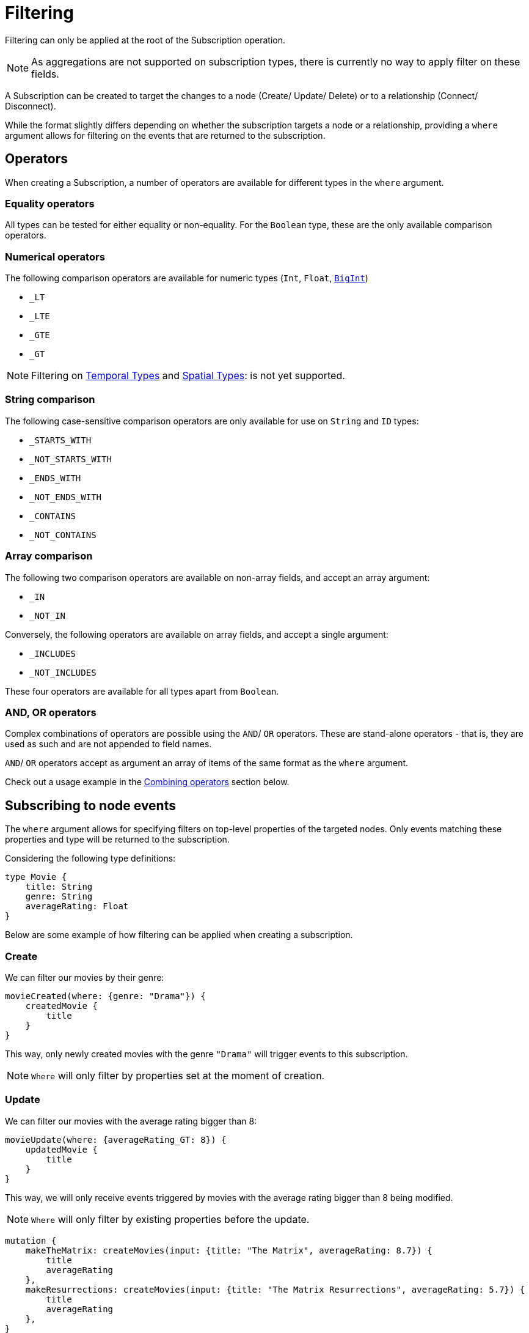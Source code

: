 [[create]]
= Filtering

Filtering can only be applied at the root of the Subscription operation.

NOTE: As aggregations are not supported on subscription types, there is currently no way to apply filter on these fields.

A Subscription can be created to target the changes to a node (Create/ Update/ Delete) or to a relationship (Connect/ Disconnect). 

While the format slightly differs depending on whether the subscription targets a node or a relationship, providing a `where` argument allows for filtering on the events that are returned to the subscription.

== Operators

When creating a Subscription, a number of operators are available for different types in the `where` argument.

=== Equality operators

All types can be tested for either equality or non-equality. For the `Boolean` type, these are the only available comparison operators.

[[filtering-numerical-operators]]
=== Numerical operators

The following comparison operators are available for numeric types (`Int`, `Float`, xref::type-definitions/types.adoc#type-definitions-types-bigint[`BigInt`])

* `_LT`
* `_LTE`
* `_GTE`
* `_GT`

NOTE: Filtering on xref::type-definitions/types.adoc#type-definitions-types-temporal[Temporal Types] and xref::type-definitions/types.adoc#type-definitions-types-spatial[Spatial Types]: is not yet supported.

=== String comparison

The following case-sensitive comparison operators are only available for use on `String` and `ID` types:

* `_STARTS_WITH`
* `_NOT_STARTS_WITH`
* `_ENDS_WITH`
* `_NOT_ENDS_WITH`
* `_CONTAINS`
* `_NOT_CONTAINS`

=== Array comparison

The following two comparison operators are available on non-array fields, and accept an array argument:

* `_IN`
* `_NOT_IN`

Conversely, the following operators are available on array fields, and accept a single argument:

* `_INCLUDES`
* `_NOT_INCLUDES`

These four operators are available for all types apart from `Boolean`.

=== AND, OR operators

Complex combinations of operators are possible using the `AND`/ `OR` operators. 
These are stand-alone operators - that is, they are used as such and are not appended to field names. 

`AND`/ `OR` operators accept as argument an array of items of the same format as the `where` argument. 

Check out a usage example in the xref:subscriptions/filtering.adoc#combining-operators[Combining operators] section below.

[[node-events-usage]]
== Subscribing to node events

The `where` argument allows for specifying filters on top-level properties of the targeted nodes.
Only events matching these properties and type will be returned to the subscription.

Considering the following type definitions:
[source, graphql, indent=0]
----
type Movie {
    title: String
    genre: String
    averageRating: Float
}
----
Below are some example of how filtering can be applied when creating a subscription.

=== Create
We can filter our movies by their genre:

[source, graphql, indent=0]
----
movieCreated(where: {genre: "Drama"}) {
    createdMovie {
        title
    }
}
----

This way, only newly created movies with the genre `"Drama"` will trigger events to this subscription.

NOTE: `Where` will only filter by properties set at the moment of creation.

=== Update
We can filter our movies with the average rating bigger than 8:

[source, graphql, indent=0]
----
movieUpdate(where: {averageRating_GT: 8}) {
    updatedMovie {
        title
    }
}
----

This way, we will only receive events triggered by movies with the average rating bigger than 8 being modified.

NOTE: `Where` will only filter by existing properties before the update.

[source, graphql, indent=0]
----
mutation {
    makeTheMatrix: createMovies(input: {title: "The Matrix", averageRating: 8.7}) {
        title
        averageRating
    },
    makeResurrections: createMovies(input: {title: "The Matrix Resurrections", averageRating: 5.7}) {
        title
        averageRating
    },
}

mutation {
    updateTheMatrix: updateMovie(
        where: {title: "The Matrix"}
        update: {averageRating: 7.9}
    ) {
        title
    },
    updateResurrections: updateMovie(
        where: {title: "The Matrix Resurrections"}
        update: {averageRating: 8.9}
    ) {
        title
    }
}
----

Therefore, given the above subscription, these GraphQL operations will only be triggered for `"The Matrix"` movie.

=== Delete
we can filter our movies by their genre with the `NOT` filter:

[source, graphql, indent=0]
----
movieDeleted(where: {genre_NOT: "Comedy"}) {
    deletedMovie {
        title
    }
}
----

This way, only deleted movies of all genres except for `"Comedy"` will trigger events to this subscription.

NOTE: `Where` will only filter by existing properties right before deletion.

[[combining-operators]]
=== Combining operators

All above-mentioned operators can be combined using the `AND`/`OR` operators. 
They accept an array argument with items of the same format as the `where` argument, which means they can also be nested to form complex combinations.

Say we are picky fans of comedy movies and we only accept ratings below 7 for movies released before the 2000's. 
As an exception we also like the movie "The Matrix". However, we do not like any of its sequels. 
We could subscribe to any updates that we are interested in as follows:

[source, graphql, indent=0]
----
movieUpdate(where: {
    OR: [
        {title_ENDS_WITH: "The Matrix"},
        {AND: [
            {genre: "comedy"},
            {OR: [
                {releasedIn_LTE: 2000},
                {releasedIn_GT: 2000, averageRating_GT: 7}
            ]}
        ]}
    ]
}) {
    updatedMovie {
        title
    }
}
----


== Subscribing to relationship events

When subscribing to relationship events, the `where` argument still allows for specifying filters on the top-level properties of the targeted nodes, and also supports specifying filters on the relationship properties (`edge`) and on the top-level properties (`node`) of the nodes at the other end of the relationship. This is done by using the operators described above, and the usage is very similar to the one in xref:subscriptions/filtering.adoc#node-events-usage[Subscribing to node events].

The relationship-related filtering logic is even more powerful, as filters can also express the expected relationship field, or the expected concrete type at the other end of the relationship when having relationships to Abastract Types.

Only events matching these properties, conditions and type will be returned to this subscription.

Considering the following type definitions:
[source, graphql, indent=0]
----
type Movie {
    title: String
    genre: String
    actors: [Actor!]! @relationship(type: "ACTED_IN", properties: "ActedIn", direction: IN)
}
interface ActedIn @relationshipProperties {
    screenTime: Int!
}
type Actor {
    name: String
}
----

The format of the `where` argument is:
[source, graphql, indent=0]
----
{
    movie: {
        # top-level properties of the node targeted for the subscription operation, supports operators
        title_IN: []
    },
    createdRelationship: {
        actors: { # field name corresponding to a relationship in the type definition of the node targeted for the subscription operation
            edge: {
                 # properties of the relationship, supports operators
                screenTime_GT: 10,
            },
            node: {
                # top-level properties of the node on the other end of the relationship, supports operators
                name_STARTS_WITH: ""
            }
        }
    }
}
----

Below are some example of how filtering can be applied when creating a subscription to relationship events.

=== Connect
The following example filters the subscriptions to newly created relationships that are connecting a `Movie` from genres other than "Drama", to an `Actor` with a screen time bigger than 10:

[source, graphql, indent=0]
----
movieRelationshipCreated(where: { movie: { genre_NOT: "Drama" }, createdRelationship: { actors: { edge: { screenTime_GT: 10 } } } }) {
    movie {
        title
    }
    createdRelationship {
        actors { 
            screenTime
            node { 
                name
            }
        }
    }
}
----

NOTE: `Where` will only filter by properties set at the moment of creation.

=== Disconnect
The following example filters the subscriptions to deleted relationships that were connecting a `Movie` of genre Comedy or Adventure to an `Actor` named "Jim Carrey":

[source, graphql, indent=0]
----
movieRelationshipDeleted(where: { movie: { genre_IN: ["Comedy", "Adventure"] }, createdRelationship: { actors: { node: { name: "Jim Carrey" } } } }) {
    movie {
        title
    }
    deletedRelationship {
        actors { 
            screenTime
            node { 
                name
            }
        }
    }
}
----

NOTE: `Where` will only filter by existing properties right before deletion.


==== Relationship-related filters
So far we've seen how to filter the subscription events by using operations on nodes or relationship properties. The relationship-related filtering logic is even more powerful, as filters can also express the expected relationship field, or the expected concrete type at the other end of the relationship when having relationships to Abastract Types.

The following examples are valid for both connect/ disconnect events. Their purpose is to illustrate the various ways in which a subscription to a relationship event can be filtered to suit needs of various specificity.

Considering the following type definitions:
[source, graphql, indent=0]
----
type Movie {
    title: String
    genre: String
    actors: [Actor!]! @relationship(type: "ACTED_IN", properties: "ActedIn", direction: IN)
    directors: [Director!]! @relationship(type: "DIRECTED", properties: "Directed", direction: IN)
    reviewers: [Reviewer!]! @relationship(type: "REVIEWED", properties: "Review", direction: IN)
}
interface ActedIn @relationshipProperties {
    screenTime: Int!
}
type Actor {
    name: String
}
type Person implements Reviewer {
    name: String
    reputation: Int
}
union Director = Person | Actor
interface Directed @relationshipProperties {
    year: Int!
}
interface Reviewer {
    reputation: Int!
}
type Magazine implements Reviewer {
    title: String
    reputation: Int!
}
interface Review {
    score: Int!
}
----

And the base subscription operation:

[source, graphql, indent=0]
----
movieRelationshipDeleted(where: {}) {
    movie {
        title
    }
    deletedRelationship {
        actors { 
            screenTime
            node { 
                name
            }
        }
        directors {
            year
            node {
                ... on PersonEventPayload { # generated type
                    name
                    reputation
                }
                ... on ActorEventPayload { # generated type
                    name
                }
            }
        }
        reviewers {
            score
            node {
                reputation
                ... on MagazineEventPayload { # generated type
                    title
                    reputation
                }
                ... on PersonEventPayload { # generated type
                    name
                    reputation
                }
            }
        }
    }
}
----

The following examples play around with the value of the `where` argument in order to achieve different results.

=== Filtering via implicit/ explicit declaration 

Implicit or explicit declaration is used to filter on the specific relationship types that are expected to be returned to a subscription.

For example, when subscribing to created or deleted relationships to a `Movie` we might only be interested in the relationship of type `ACTED_IN`, indifferent to the properties of the `Actor` node or of the relationship to it. Note that the corresponding field name of this relationship is `actors`.

By explicitly specifying the `actors` field name, we filter-out events to other relationship properties:
[source, graphql, indent=0]
----
{
    deletedRelationship: {
        actors: {} # no properties specified here, therefore all relationships to this field name will be returned
    }
}
----

If we were interested in `Actor` nodes conforming to some filters, for example with the name starting with the letter "A", it is no different than when xref:subscriptions/filtering.adoc#node-events-usage[Subscribing to node events]:
[source, graphql, indent=0]
----
{
    deletedRelationship: {
        actors: {
            node: { # use operations to specify filers on the top-level properties of the node at the other end of the relationship
                name_STARTS_WITH: "A"
            }
        } 
    }
}
----

Or we could also be interested in the relationship itself conforming to some filters, like the `Actor` to have spent no more than 40 minutes in the `Movie`:
[source, graphql, indent=0]
----
{
    deletedRelationship: {
        actors: {
            edge: { # use operations to specify filers on the top-level properties of the relationship
                screenTime_LT: 40, 
            }
            node: { 
                name: "Alvin"
            }
        } 
    }
}
----

Multiple relationship types can be included in the returned subscriptions by explicitly specifying the corresponding field names like so:
[source, graphql, indent=0]
----
{
    deletedRelationship: {
        actors: {}, # include all relationships corresponding of type `ACTED_IN` 
        directors: {} # include all relationships corresponding of type `DIRECTED` 
        # exclude relationships of type `REVIEWED`
    }
}
----

In case we are interested in all relationship types, we can either express this implicitly by not specifying any:
[source, graphql, indent=0]
----
{
    deletedRelationship: {} # include all relationships of all types
}
----
or explicitly by specifying the field names of all the relationships connected to the type targeted for the subscription:
[source, graphql, indent=0]
----
{
    deletedRelationship: {
        # include all relationships of all types
        # subscription target type is `Movie`, which has the following relationship field names:
        actors: {}, 
        directors: {}, 
        reviewers: {}
    }
}
----

NOTE: As soon as we want to apply **any** filter to **any** of the relationships, explicitly including those that we are interested in is **mandatory**

For example if all relationships should be returned, but we want to filter-out the `REVIEWED` ones with a score less than 7:
[source, graphql, indent=0]
----
{
    deletedRelationship: {
        actors: {}, # include all relationships of type `ACTED_IN` 
        directors: {}, # include all relationships of type `DIRECTED` 
        reviewers: { # include all relationships of type `REVIEWED`, with the score property greater than 7
            edge: {
                score_GT: 7
            }
        } 
    }
}
----

Different filters can be applied to the different relationships without any constraints:
[source, graphql, indent=0]
----
{
    deletedRelationship: {
        actors: { # include some relationships of type `ACTED_IN`, filtered by relationship property `screenTime` and node property `name`
            edge: { 
                screenTime_LT: 60,
            },
            node: {
                name_IN: ["Tom Hardy", "George Clooney"]
            }
        }, 
        directors: {}, # include all relationships of type `DIRECTED` 
        reviewers: { # include some relationships of type `REVIEWED`, filtered by relationship property `score` only
            edge: {
                score_GT: 7
            }
        } 
    }
}
----

=== Abstract Types

==== Union Type

The following example illustrates how to filter on the node at the other end of the relationship when it is of a Union type:
[source, graphql, indent=0]
----
{
    deletedRelationship: {
        directors: { # relationship to a union type
            Person: { # concrete type that makes up the union type
                edge: {
                    year_GT: 2010
                },
                node: {
                    name: "John Doe",
                    reputation: 10
                }
            },
            Actor: { # concrete type that makes up the union type
                edge: {
                    year_LT: 2005
                },
                node: {
                    name: "Tom Hardy"
                }
            }
        }, 
    }
}
----

The result is that only relationships of type `DIRECTED` are returned to the subscription, where the `Director` is a `Person` named `John Doe` who directed the movie after 2010, or where the `Director` is an `Actor` named `Tom Hardy` who directed the movie before 2005.

NOTE: Note that the relationship field name is split into multiple sections, one for each of the Concrete types that make up the Union type. The relationship properties do not exist outside the confines of one of these sections, even though the properties are the same.


What about the example above that did not explicitly specify the Concrete types?
[source, graphql, indent=0]
----
{
    deletedRelationship: {
        directors: {}, # include all relationships of type `DIRECTED`
    }
}
----

Following the same logic as for the relationship field names, when nothing is explicitly provided then all is accepted. Thus relationships of type `DIRECTED` between a `Movie` and any of the Concrete types that make up the Union type `Director` will be returned to the subscription.
It is therefore equivalent to the following:
[source, graphql, indent=0]
----
{
    deletedRelationship: {
        directors: { # include all relationships of type `DIRECTED`
            Actor: {},
            Person: {}
        }
    }
}
----

Of course, it follows that explicitly specifying a Concrete type will exclude the other from the returned events:
[source, graphql, indent=0]
----
{
    deletedRelationship: {
        directors: { 
            Actor: {} # include all relationships of type `DIRECTED` to an `Actor` type 
        }
    }
}
----

In this case, only relationships of type `DIRECTED` between a `Movie` and an `Actor` will be returned to the subscription, those between a `Movie` and a `Person` being filtered out.

One reason why we might do this is to include some filters on the `Actor` type:
[source, graphql, indent=0]
----
{
    deletedRelationship: {
        directors: { 
            Actor: { # include some relationships of type `DIRECTED` to an `Actor` type, that conform to the filters
                node: {
                    name_NOT: "Tom Hardy"
                }
            }
        }
    }
}
----

To include filters on the `Actor` type but also include `Person` type in the result, we need to make the intent explicit:
[source, graphql, indent=0]
----
{
    deletedRelationship: {
        directors: { 
            Actor: { # include some relationships of type `DIRECTED` to an `Actor` type, that conform to the filters
                node: {
                    name_NOT: "Tom Hardy"
                }
            },
            Person: {} # include all relationships of type `DIRECTED` to a `Person` type
        }
    }
}
----


==== Interface Type

The following example illustrates how to filter on the node at the other end of the relationship when it is of an Interface type:
[source, graphql, indent=0]
----
{
    deletedRelationship: {
        reviewers: { # relationship to an interface type
            edge: {
                # relationship properties of a relationship of type `REVIEWED`
                score_GT: 7
            },
            node: {
                # common fields declared by the interface
                reputation_GTE: 8 
                _on: { # specific fields depending on the concrete type
                    Person: { # concrete type that makes up the interface type
                        name: "Jane Doe",
                        reputation_GTE: 7
                    },
                    Magazine: { # concrete type that makes up the interface type
                        title_IN: ["Sight and Sound", "Total Film"],
                        reputation_LT: 9
                    }
                }
            }
        }, 
    }
}
----

The above will return events for relationships between the type `Movie` and `Reviewer`, where the score is greater than 7 and the `Reviewer` is a Person named "Jane Doe" with a reputation greater or equal to 7, or the `Reviewer` is a Magazine with the reputation of 8.

NOTE: Notice how the reputation field is part of the Interface type, and can thus be specified in 3 ways: inside the `node` key, inside each Concrete type, or in both places. When specified in both places, the filter is composed with a logic `AND`: type `Person` overrides the `reputation_GTE` operator so the final filter is `reputation_GTE: 7`, while type `Magazine` composes the original operator so the final filter is the interval `reputation_GTE: 8 && reputation_LT: 9`.


To get all relationships of type `REVIEWED` with a certain score returned, we can make use of the implicit filtering like so:
[source, graphql, indent=0]
----
{
    deletedRelationship: {
        reviewers: {
            edge: { # include some relationships of type `REVIEWED` to both `Person` and `Magazine` Concrete types, that conform to the filters
                score: 10
            },
        }, 
    }      
}
----

Even for relationships of type `REVIEWED` to a `Reviewer` of a specific reputation, we can still make use of the implicit filtering:
[source, graphql, indent=0]
----
{
    deletedRelationship: {
        reviewers: { 
            node: { # include some relationships of type `REVIEWED` to both `Person` and `Magazine` Concrete types, that conform to the filters
                reputation: 9 
            }
        }, 
    }
}
----

It is only when a specific Concrete type needs to be filtered that we need to be explicit in the Concrete types that we are interested in:
[source, graphql, indent=0]
----
{
    deletedRelationship: {
        reviewers: { 
            node: {
                _on: { 
                    Person: { # include some relationships of type `REVIEWED` to Concrete type `Person`, that conform to the filters
                        name: "Jane Doe",
                        reputation_GTE: 9
                    },
                }
            }
        }, 
    }
}
----

The above will not include relationships of type `REVIEWED` to the `Magazine` type. We can include them by making the intent explicit:
[source, graphql, indent=0]
----
{
    deletedRelationship: {
        reviewers: { 
            node: {
                _on: {  
                    Person: { # include some relationships of type `REVIEWED` to Concrete type `Person`, that conform to the filters
                        name: "Jane Doe",
                        reputation_GTE: 9
                    },
                    Magazine: {} # include all relationships of type `REVIEWED` to Concrete type `Magazine` 
                }
            }
        }, 
    }
}
----